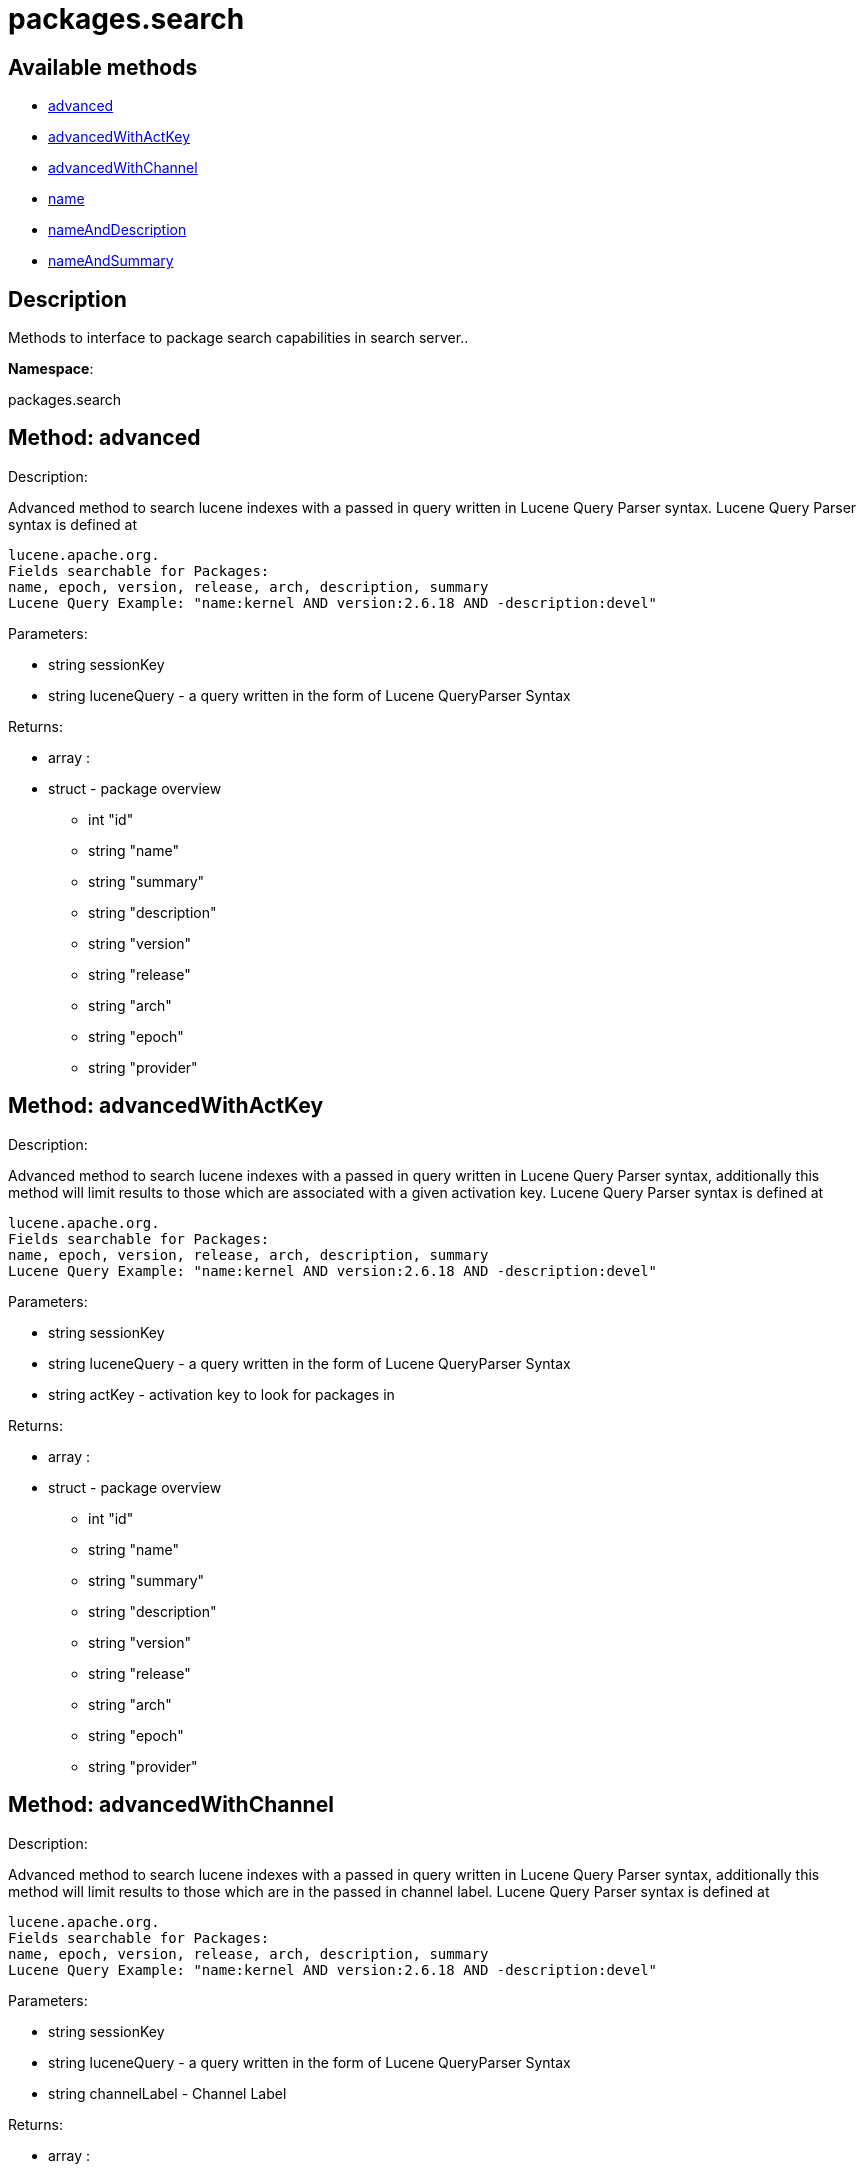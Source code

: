 [#apidoc-packages_search]
= packages.search


== Available methods

* <<apidoc-packages_search-advanced-126251002,advanced>>
* <<apidoc-packages_search-advancedWithActKey-1007881394,advancedWithActKey>>
* <<apidoc-packages_search-advancedWithChannel-634942227,advancedWithChannel>>
* <<apidoc-packages_search-name-1539258473,name>>
* <<apidoc-packages_search-nameAndDescription-1692377507,nameAndDescription>>
* <<apidoc-packages_search-nameAndSummary-525998804,nameAndSummary>>

== Description

Methods to interface to package search capabilities in search server..

*Namespace*:

packages.search


[#apidoc-packages_search-advanced-126251002]
== Method: advanced 

Description:

Advanced method to search lucene indexes with a passed in query written
 in Lucene Query Parser syntax.
 Lucene Query Parser syntax is defined at
 
 lucene.apache.org.
 Fields searchable for Packages:
 name, epoch, version, release, arch, description, summary
 Lucene Query Example: "name:kernel AND version:2.6.18 AND -description:devel"




Parameters:

  * [.string]#string#  sessionKey
 
* [.string]#string#  luceneQuery - a query written in the form of Lucene QueryParser Syntax
 

Returns:

* [.array]#array# :
      * [.struct]#struct#  - package overview
   ** [.int]#int#  "id"
   ** [.string]#string#  "name"
   ** [.string]#string#  "summary"
   ** [.string]#string#  "description"
   ** [.string]#string#  "version"
   ** [.string]#string#  "release"
   ** [.string]#string#  "arch"
   ** [.string]#string#  "epoch"
   ** [.string]#string#  "provider"
    
    



[#apidoc-packages_search-advancedWithActKey-1007881394]
== Method: advancedWithActKey 

Description:

Advanced method to search lucene indexes with a passed in query written
 in Lucene Query Parser syntax, additionally this method will limit results to those
 which are associated with a given activation key.
 Lucene Query Parser syntax is defined at
 
 lucene.apache.org.
 Fields searchable for Packages:
 name, epoch, version, release, arch, description, summary
 Lucene Query Example: "name:kernel AND version:2.6.18 AND -description:devel"




Parameters:

  * [.string]#string#  sessionKey
 
* [.string]#string#  luceneQuery - a query written in the form of Lucene QueryParser Syntax
 
* [.string]#string#  actKey - activation key to look for packages in
 

Returns:

* [.array]#array# :
      * [.struct]#struct#  - package overview
   ** [.int]#int#  "id"
   ** [.string]#string#  "name"
   ** [.string]#string#  "summary"
   ** [.string]#string#  "description"
   ** [.string]#string#  "version"
   ** [.string]#string#  "release"
   ** [.string]#string#  "arch"
   ** [.string]#string#  "epoch"
   ** [.string]#string#  "provider"
    
    



[#apidoc-packages_search-advancedWithChannel-634942227]
== Method: advancedWithChannel 

Description:

Advanced method to search lucene indexes with a passed in query written
 in Lucene Query Parser syntax, additionally this method will limit results to those
 which are in the passed in channel label.
 Lucene Query Parser syntax is defined at
 
 lucene.apache.org.
 Fields searchable for Packages:
 name, epoch, version, release, arch, description, summary
 Lucene Query Example: "name:kernel AND version:2.6.18 AND -description:devel"




Parameters:

  * [.string]#string#  sessionKey
 
* [.string]#string#  luceneQuery - a query written in the form of Lucene QueryParser Syntax
 
* [.string]#string#  channelLabel - Channel Label
 

Returns:

* [.array]#array# :
      * [.struct]#struct#  - package overview
   ** [.int]#int#  "id"
   ** [.string]#string#  "name"
   ** [.string]#string#  "summary"
   ** [.string]#string#  "description"
   ** [.string]#string#  "version"
   ** [.string]#string#  "release"
   ** [.string]#string#  "arch"
   ** [.string]#string#  "epoch"
   ** [.string]#string#  "provider"
    
    



[#apidoc-packages_search-name-1539258473]
== Method: name 

Description:

Search the lucene package indexes for all packages which
          match the given name.




Parameters:

  * [.string]#string#  sessionKey
 
* [.string]#string#  name - package name to search for
 

Returns:

* [.array]#array# :
   * [.struct]#struct#  - package overview
   ** [.int]#int#  "id"
   ** [.string]#string#  "name"
   ** [.string]#string#  "summary"
   ** [.string]#string#  "description"
   ** [.string]#string#  "version"
   ** [.string]#string#  "release"
   ** [.string]#string#  "arch"
   ** [.string]#string#  "epoch"
   ** [.string]#string#  "provider"
    
  



[#apidoc-packages_search-nameAndDescription-1692377507]
== Method: nameAndDescription 

Description:

Search the lucene package indexes for all packages which
          match the given query in name or description




Parameters:

  * [.string]#string#  sessionKey
 
* [.string]#string#  query - text to match in package name or description
 

Returns:

* [.array]#array# :
   * [.struct]#struct#  - package overview
   ** [.int]#int#  "id"
   ** [.string]#string#  "name"
   ** [.string]#string#  "summary"
   ** [.string]#string#  "description"
   ** [.string]#string#  "version"
   ** [.string]#string#  "release"
   ** [.string]#string#  "arch"
   ** [.string]#string#  "epoch"
   ** [.string]#string#  "provider"
    
  



[#apidoc-packages_search-nameAndSummary-525998804]
== Method: nameAndSummary 

Description:

Search the lucene package indexes for all packages which
          match the given query in name or summary.




Parameters:

  * [.string]#string#  sessionKey
 
* [.string]#string#  query - text to match in package name or summary
 

Returns:

* [.array]#array# :
   * [.struct]#struct#  - package overview
   ** [.int]#int#  "id"
   ** [.string]#string#  "name"
   ** [.string]#string#  "summary"
   ** [.string]#string#  "description"
   ** [.string]#string#  "version"
   ** [.string]#string#  "release"
   ** [.string]#string#  "arch"
   ** [.string]#string#  "epoch"
   ** [.string]#string#  "provider"
    
  


